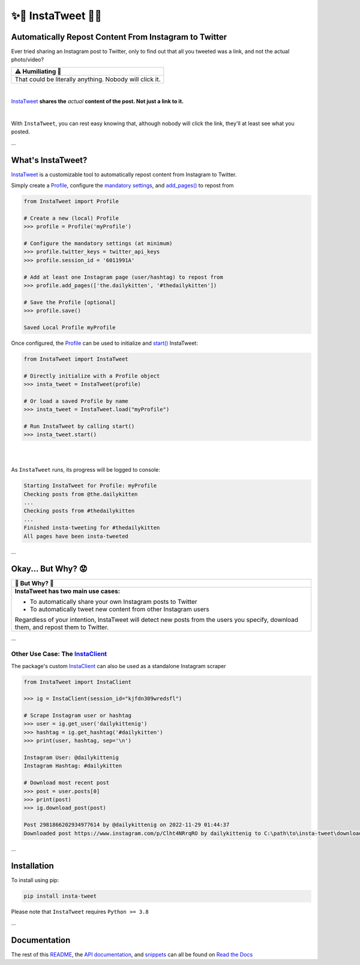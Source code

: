 .. meta::
   :title: InstaTweet - Automatically Repost Content From Instagram to Twitter
   :description: A Python package to automatically repost content from Instagram to Twitter

.. |.InstaTweet| replace:: InstaTweet
.. _.InstaTweet: https://github.com/tdkorn/insta-tweet/blob/v2.2.1/InstaTweet/instatweet.py#L5-L147
.. |.add_pages| replace:: add_pages()
.. _.add_pages: https://github.com/tdkorn/insta-tweet/blob/v2.2.1/InstaTweet/profile.py#L132-L165
.. |.Profile| replace:: Profile
.. _.Profile: https://github.com/tdkorn/insta-tweet/blob/v2.2.1/InstaTweet/profile.py#L11-L382
.. |.start| replace:: start()
.. _.start: https://github.com/tdkorn/insta-tweet/blob/v2.2.1/InstaTweet/instatweet.py#L71-L121
.. |.InstaClient| replace:: InstaClient
.. _.InstaClient: https://github.com/tdkorn/insta-tweet/blob/v2.2.1/InstaTweet/instaclient.py#L17-L180
.. |mandatory-settings| replace:: mandatory settings
.. _mandatory-settings: https://instatweet.readthedocs.io/en/latest/_readme/getting-started.html#mandatory-settings

.. _about-insta-tweet:

✨🐥 InstaTweet 🐤✨
-----------------------

.. image:: https://img.shields.io/pypi/v/insta-tweet
   :target: https://pypi.org/project/insta-tweet/
   :alt: PyPI Version

.. image:: https://img.shields.io/badge/GitHub-insta--tweet-4f1abc
   :target: https://github.com/tdkorn/insta-tweet
   :alt: GitHub Repository

.. image:: https://static.pepy.tech/personalized-badge/insta-tweet?period=total&units=none&left_color=grey&right_color=blue&left_text=Downloads
    :target: https://pepy.tech/project/insta-tweet

.. image:: https://readthedocs.org/projects/instatweet/badge/?version=latest
    :target: https://instatweet.readthedocs.io/en/latest/?badge=latest
    :alt: Documentation Status


Automatically Repost Content From Instagram to Twitter
~~~~~~~~~~~~~~~~~~~~~~~~~~~~~~~~~~~~~~~~~~~~~~~~~~~~~~~~~~~~

Ever tried sharing an Instagram post to Twitter, only to find out that all you tweeted was a link, and not the actual photo/video?

.. image:: https://instatweet.readthedocs.io/en/latest/_images/share_with_instagram.png
    :alt: Sharing an Instagram post to Twitter directly from the Instagram app. Only a link appears.
        It could be literally anything, nobody will click it.


+-------------------------------------------------------------+
| ⚠ Humiliating 🤮                                            |
+=============================================================+
|  That could be literally anything. Nobody will click it.    |
+-------------------------------------------------------------+


|

|.InstaTweet|_ **shares the** *actual* **content of the post. Not just a link to it.**

|

.. image:: https://instatweet.readthedocs.io/en/latest/_images/share_with_instatweet.png
    :alt: Sharing an Instagram post to Twitter using InstaTweet. The actual photo or video appears in the tweet.
        It's a thicc cat, very handsome. Nobody will click the link, but they'll definitely see this bad boy.


With ``InstaTweet``, you can rest easy knowing that, although nobody will click the link,
they'll at least see what you posted.

...

What's InstaTweet?
~~~~~~~~~~~~~~~~~~~~~

|.InstaTweet|_ is a customizable tool to automatically repost content from Instagram to Twitter.



Simply create a |.Profile|_, configure the |mandatory-settings|_, and |.add_pages|_ to repost from


.. code-block:: python

    from InstaTweet import Profile

    # Create a new (local) Profile
    >>> profile = Profile('myProfile')

    # Configure the mandatory settings (at minimum)
    >>> profile.twitter_keys = twitter_api_keys
    >>> profile.session_id = '6011991A'

    # Add at least one Instagram page (user/hashtag) to repost from
    >>> profile.add_pages(['the.dailykitten', '#thedailykitten'])

    # Save the Profile [optional]
    >>> profile.save()

    Saved Local Profile myProfile


Once configured, the |.Profile|_ can be used to initialize and |.start|_ InstaTweet:

.. code-block:: python

    from InstaTweet import InstaTweet

    # Directly initialize with a Profile object
    >>> insta_tweet = InstaTweet(profile)

    # Or load a saved Profile by name
    >>> insta_tweet = InstaTweet.load("myProfile")

    # Run InstaTweet by calling start()
    >>> insta_tweet.start()


|

.. image:: https://user-images.githubusercontent.com/96394652/236979506-83d12d6f-114d-43ce-b4db-b062f8d0ed3a.png
   :width: 700px

|

As ``InstaTweet`` runs, its progress will be logged to console:

.. code-block:: python

    Starting InstaTweet for Profile: myProfile
    Checking posts from @the.dailykitten
    ...
    Checking posts from #thedailykitten
    ...
    Finished insta-tweeting for #thedailykitten
    All pages have been insta-tweeted

...

Okay... But Why? 😟
~~~~~~~~~~~~~~~~~~~~~~~


.. |why| replace:: 🐥 But Why? 🤨

+-----------------------------------------------------------------+
| |why|                                                           |
+=================================================================+
| **InstaTweet has two main use cases:**                          |
|                                                                 |
| * To automatically share your own Instagram posts to Twitter    |
| * To automatically tweet new content from other Instagram users |
|                                                                 |
| Regardless of your intention, InstaTweet will detect new posts  |
| from the users you specify, download them, and repost them to   |
| Twitter.                                                        |
+-----------------------------------------------------------------+


...


Other Use Case: The |.InstaClient|_
======================================

The package's custom |.InstaClient|_ can also be used as a standalone Instagram scraper

.. code-block:: python

   from InstaTweet import InstaClient

   >>> ig = InstaClient(session_id="kjfdn309wredsfl")

   # Scrape Instagram user or hashtag
   >>> user = ig.get_user('dailykittenig')
   >>> hashtag = ig.get_hashtag('#dailykitten')
   >>> print(user, hashtag, sep='\n')

   Instagram User: @dailykittenig
   Instagram Hashtag: #dailykitten

   # Download most recent post
   >>> post = user.posts[0]
   >>> print(post)
   >>> ig.download_post(post)

   Post 2981866202934977614 by @dailykittenig on 2022-11-29 01:44:37
   Downloaded post https://www.instagram.com/p/Clht4NRrqRO by dailykittenig to C:\path\to\insta-tweet\downloads\2981866202934977614.mp4

...

Installation
~~~~~~~~~~~~~~

To install using pip:

.. code-block:: shell

    pip install insta-tweet


Please note that ``InstaTweet`` requires ``Python >= 3.8``

...

Documentation
~~~~~~~~~~~~~~~~~

The rest of this `README <https://instatweet.readthedocs.io/en/latest/_readme/getting-started.html>`_,
the `API documentation <https://instatweet.readthedocs.io/en/latest/modules.html>`_, and
`snippets <https://instatweet.readthedocs.io/en/latest/snippets.html>`_
can all be found on `Read the Docs <https://instatweet.readthedocs.io/en/latest/index.html>`_


